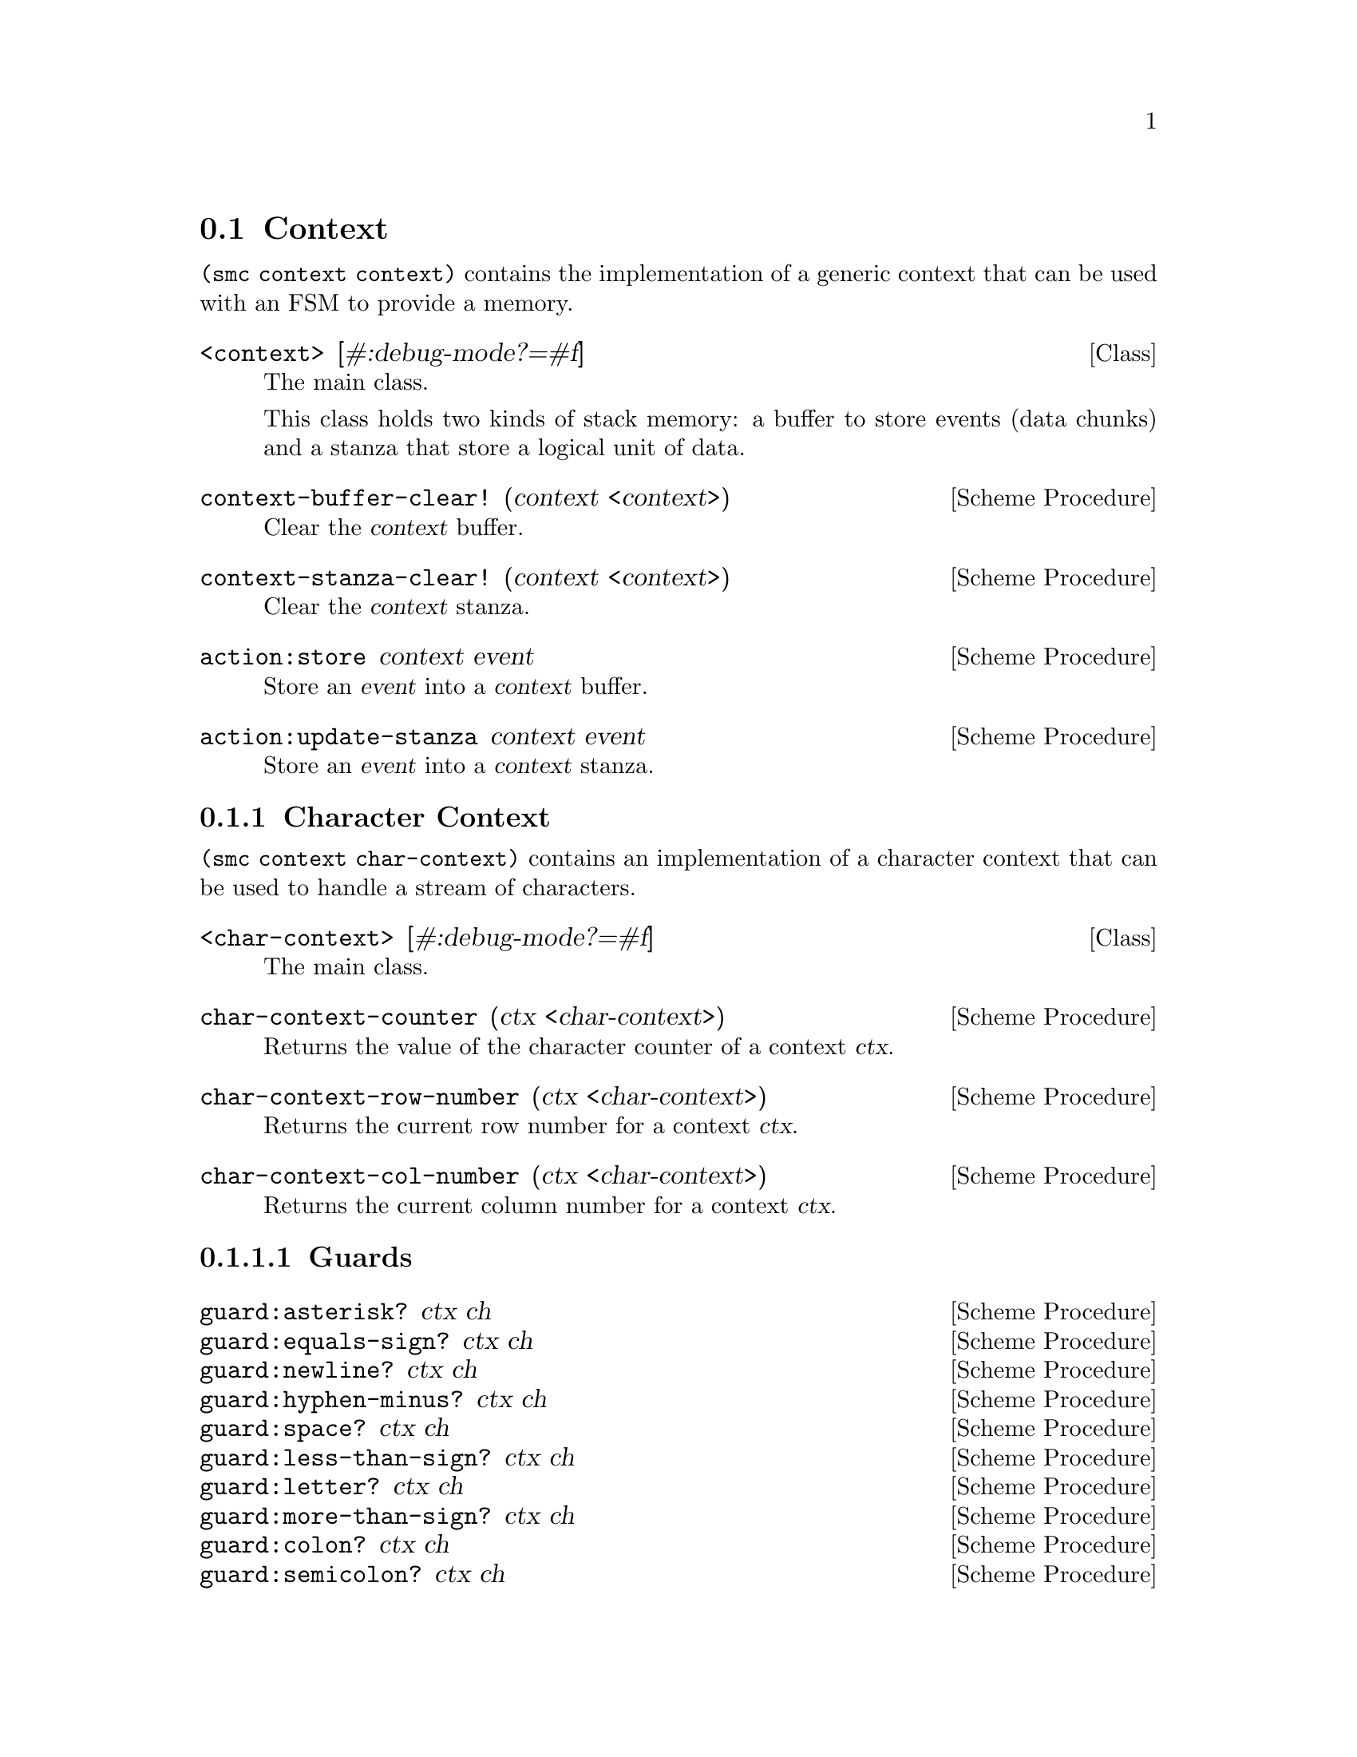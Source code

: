 @c -*-texinfo-*-
@c This file is part of Guile-SMC Reference Manual.
@c Copyright (C) 2021 Artyom V. Poptsov
@c See the file guile-smc.texi for copying conditions.

@node Context
@section Context

@code{(smc context context)} contains the implementation of a generic context
that can be used with an FSM to provide a memory.

@cindex Stanza
@cindex Buffer
@cindex Context
@deftp {Class} <context> [#:debug-mode?=#f]
The main class.

This class holds two kinds of stack memory: a buffer to store events (data
chunks) and a stanza that store a logical unit of data.
@end deftp

@deffn {Scheme Procedure} context-buffer-clear! (context <context>)
Clear the @var{context} buffer.
@end deffn

@deffn {Scheme Procedure} context-stanza-clear! (context <context>)
Clear the @var{context} stanza.
@end deffn

@deffn {Scheme Procedure} action:store context event
Store an @var{event} into a @var{context} buffer.
@end deffn

@deffn {Scheme Procedure} action:update-stanza context event
Store an @var{event} into a @var{context} stanza.
@end deffn

@subsection Character Context

@code{(smc context char-context)} contains an implementation of a character
context that can be used to handle a stream of characters.

@deftp {Class} <char-context> [#:debug-mode?=#f]
The main class.
@end deftp

@deffn  {Scheme Procedure} char-context-counter (ctx <char-context>)
Returns the value of the character counter of a context @var{ctx}.
@end deffn

@deffn {Scheme Procedure} char-context-row-number (ctx <char-context>)
Returns the current row number for a context @var{ctx}. 
@end deffn

@deffn {Scheme Procedure} char-context-col-number (ctx <char-context>)
Returns the current column number for a context @var{ctx}.
@end deffn

@subsubsection Guards

@deffn  {Scheme Procedure} guard:asterisk? ctx ch
@deffnx {Scheme Procedure} guard:equals-sign? ctx ch
@deffnx {Scheme Procedure} guard:newline? ctx ch
@deffnx {Scheme Procedure} guard:hyphen-minus? ctx ch
@deffnx {Scheme Procedure} guard:space? ctx ch
@deffnx {Scheme Procedure} guard:less-than-sign? ctx ch
@deffnx {Scheme Procedure} guard:letter? ctx ch
@deffnx {Scheme Procedure} guard:more-than-sign? ctx ch
@deffnx {Scheme Procedure} guard:colon? ctx ch
@deffnx {Scheme Procedure} guard:semicolon? ctx ch
@deffnx {Scheme Procedure} guard:eof-object? ctx ch
@deffnx {Scheme Procedure} guard:single-quote? ctx ch
@deffnx {Scheme Procedure} guard:left-square-bracket? ctx ch
@deffnx {Scheme Procedure} guard:right-square-bracket? ctx ch
@deffnx {Scheme Procedure} guard:at-symbol? ctx ch
These procedures check if a @var{ch} is a specific symbol.
@end deffn

@subsubsection Actions

@deffn {Scheme Procedure} action:syntax-error ctx ch
Throw a syntactic error with the current symbol @var{ch}, row, column and the
context @var{ctx}.
@end deffn

@c Local Variables:
@c TeX-master: "guile-smc.texi"
@c End:
